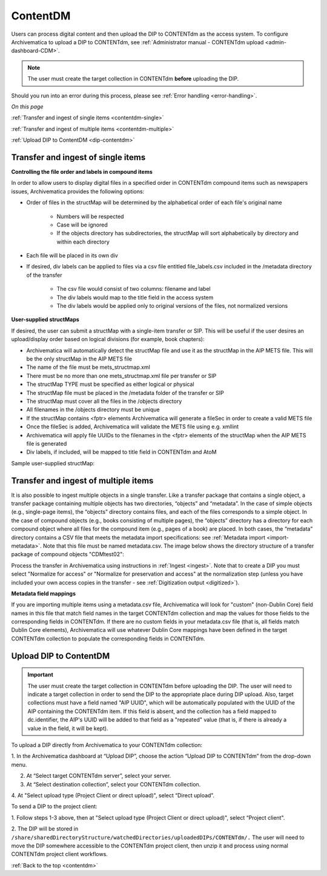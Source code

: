 .. _contentdm:

==========
ContentDM
==========

Users can process digital content and then upload the DIP to CONTENTdm as the
access system. To configure Archivematica to upload a DIP to CONTENTdm, see
:ref:`Administrator manual - CONTENTdm upload <admin-dashboard-CDM>`.

.. note::

   The user must create the target collection in CONTENTdm **before** uploading
   the DIP.

Should you run into an error during this process, please see
:ref:`Error handling <error-handling>`.

*On this page*

:ref:`Transfer and ingest of single items <contentdm-single>`

:ref:`Transfer and ingest of multiple items <contentdm-multiple>`

:ref:`Upload DIP to ContentDM <dip-contentdm>`

.. _contentdm-single:

Transfer and ingest of single items
-----------------------------------

**Controlling the file order and labels in compound items**

In order to allow users to display digital files in a specified order in
CONTENTdm compound items such as newspapers issues, Archivematica provides the
following options:

* Order of files in the structMap will be determined by the alphabetical order
  of each file's original name

   * Numbers will be respected
   * Case will be ignored
   * If the objects directory has subdirectories, the structMap will sort
     alphabetically by directory and within each directory

* Each file will be placed in its own div

* If desired, div labels can be applied to files via a csv file entitled
  file_labels.csv included in the /metadata directory of the transfer

   * The csv file would consist of two columns: filename and label
   * The div labels would map to the title field in the access system
   * The div labels would be applied only to original versions of the files, not
     normalized versions

.. image:: images/StructMap-09.*
   :align: center
   :width: 80%
   :alt: structMap showing ContentDM transfer


**User-supplied structMaps**

If desired, the user can submit a structMap with a single-item transfer or
SIP. This will be useful if the user desires an upload/display order based on
logical divisions (for example, book chapters):

* Archivematica will automatically detect the structMap file and use it as the
  structMap in the AIP METS file. This will be the only structMap in the AIP
  METS file

* The name of the file must be mets_structmap.xml

* There must be no more than one mets_structmap.xml file per transfer or SIP

* The structMap TYPE must be specified as either logical or physical

* The structMap file must be placed in the /metadata folder of the transfer or SIP

* The structMap must cover all the files in the /objects directory

* All filenames in the /objects directory must be unique

* If the structMap contains <fptr> elements Archivematica will generate a
  fileSec in order to create a valid METS file

* Once the fileSec is added, Archivematica will validate the METS file using e.g.
  xmllint

* Archivematica will apply file UUIDs to the filenames in the <fptr> elements of
  the structMap when the AIP METS file is generated

* Div labels, if included, will be mapped to title field in CONTENTdm and AtoM

Sample user-supplied structMap:

.. image:: images/Mets_structmap1.*
   :align: center
   :width: 80%
   :alt: User supplied structMap image one

.. image:: images/Mets_structmap2.*
   :align: center
   :width: 80%
   :alt: User supplied structMap image two


.. _contentdm-multiple:

Transfer and ingest of multiple items
-------------------------------------

It is also possible to ingest multiple objects in a single transfer. Like a
transfer package that contains a single object, a transfer package containing
multiple objects has two directories, “objects” and “metadata”. In the case of
simple objects (e.g., single-page items), the “objects” directory contains
files, and each of the files corresponds to a simple object. In the case of
compound objects (e.g., books consisting of multiple pages), the “objects”
directory has a directory for each compound object where all files for the
compound item (e.g., pages of a book) are placed. In both cases, the
“metadata” directory contains a CSV file that meets the metadata import
specifications: see :ref:`Metadata import <import-metadata>`. Note that this
file must be named metadata.csv. The image below shows the directory structure
of a transfer package of compound objects "CDMtest02":

.. image:: images/CONTENTdmTransferDirectory.*
   :align: center
   :width: 75%
   :alt: Example ContentDM transfer directory structure

Process the transfer in Archivematica using instructions in
:ref:`Ingest <ingest>`. Note that to create a DIP you must select "Normalize
for access" or "Normalize for preservation and access" at the normalization
step (unless you have included your own access copies in the transfer - see
:ref:`Digitization output <digitized>`).

**Metadata field mappings**

If you are importing multiple items using a metadata.csv file, Archivematica
will look for "custom" (non-Dublin Core) field names in this file that match
field names in the target CONTENTdm collection and map the values for those
fields to the corresponding fields in CONTENTdm. If there are no custom fields
in your metadata.csv file (that is, all fields match Dublin Core elements),
Archivematica will use whatever Dublin Core mappings have been defined in the
target CONTENTdm collection to populate the corresponding fields in CONTENTdm.

.. _dip-contentdm:

Upload DIP to ContentDM
-----------------------

.. important::

   The user must create the target collection in CONTENTdm before
   uploading the DIP. The user will need to indicate a target collection in order
   to send the DIP to the appropriate place during DIP upload. Also, target
   collections must have a field named "AIP UUID", which will be automatically
   populated with the UUID of the AIP containing the CONTENTdm item. If this
   field is absent, and the collection has a field mapped to dc.identifier, the
   AIP's UUID will be added to that field as a "repeated" value (that is, if
   there is already a value in the field, it will be kept).

To upload a DIP directly from Archivematica to your CONTENTdm collection:

1. In the Archivematica dashboard at “Upload DIP”, choose the action “Upload
DIP to CONTENTdm” from the drop-down menu.

2. At “Select target CONTENTdm server”, select your server.

3. At “Select destination collection”, select your CONTENTdm collection.

4. At "Select upload type (Project Client or direct upload)", select “Direct
upload”.


To send a DIP to the project client:

1. Follow steps 1-3 above, then at "Select upload type (Project Client or
direct upload)", select “Project client".

2. The DIP will be stored in
``/share/sharedDirectoryStructure/watchedDirectories/uploadedDIPs/CONTENTdm/.``
The user will need to move the DIP somewhere accessible to the CONTENTdm
project client, then unzip it and process using normal CONTENTdm project
client workflows.

.. seealso::

   :ref:`Administrator manual - CONTENTdm DIP upload <admin-dashboard-CDM>`


:ref:`Back to the top <contentdm>`
